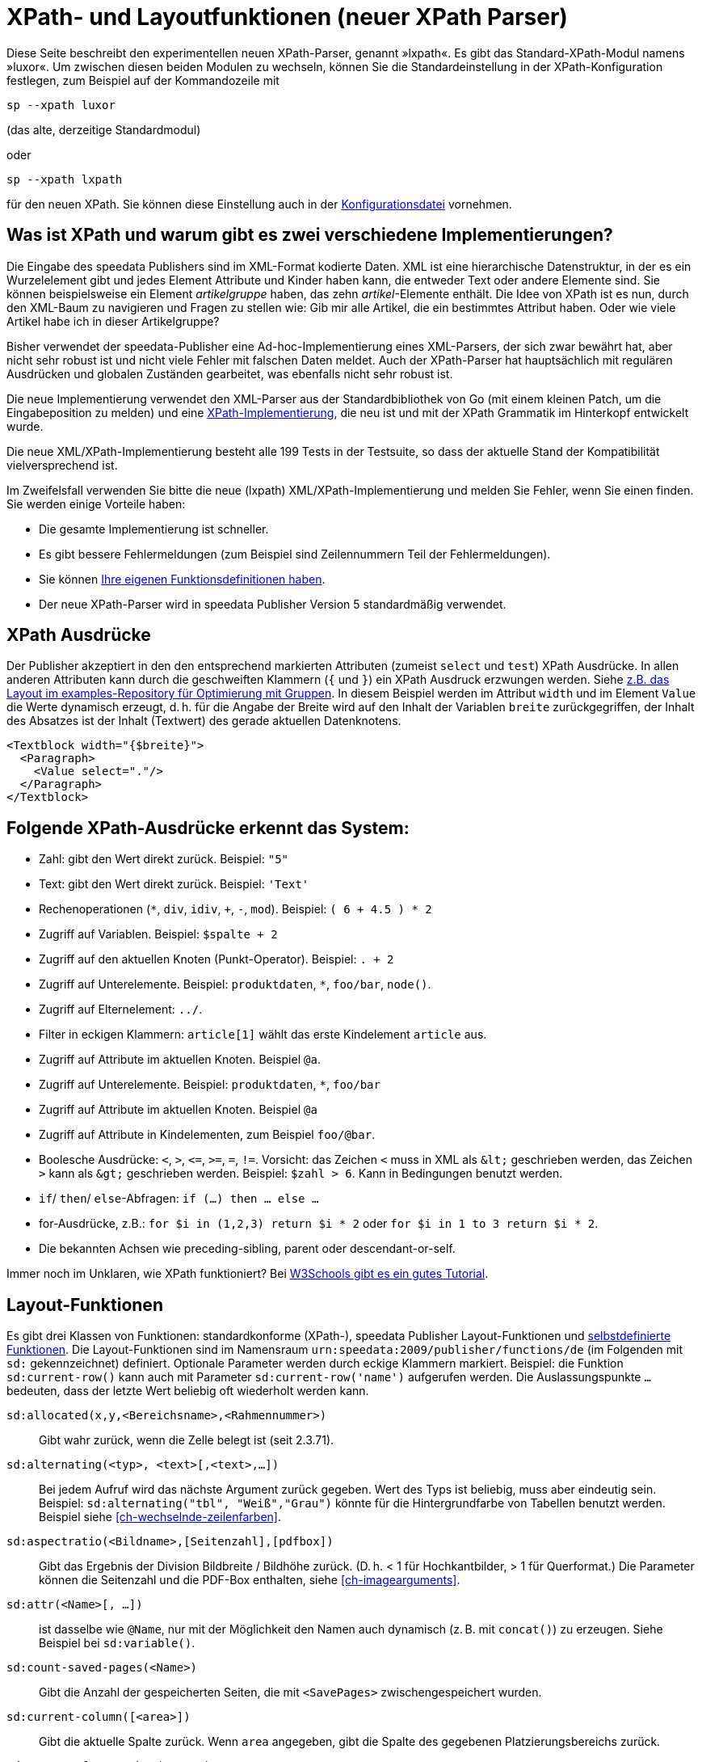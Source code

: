 :ast: *
[appendix]
[[ch-lxpath,XPath- und Layoutfunktionen (neuer XPath Parser)]]
= XPath- und Layoutfunktionen (neuer XPath Parser)

Diese Seite beschreibt den experimentellen neuen XPath-Parser, genannt »lxpath«. Es gibt das Standard-XPath-Modul namens »luxor«. Um zwischen diesen beiden Modulen zu wechseln, können Sie die Standardeinstellung in der XPath-Konfiguration festlegen, zum Beispiel auf der Kommandozeile mit

[source, shell]
-------------------------------------------------------------------------------
sp --xpath luxor
-------------------------------------------------------------------------------

(das alte, derzeitige Standardmodul)

oder

[source, shell]
-------------------------------------------------------------------------------
sp --xpath lxpath
-------------------------------------------------------------------------------

für den neuen XPath. Sie können diese Einstellung auch in der <<ch-konfiguration,Konfigurationsdatei>> vornehmen.

== Was ist XPath und warum gibt es zwei verschiedene Implementierungen?


Die Eingabe des speedata Publishers sind im XML-Format kodierte Daten.
XML ist eine hierarchische Datenstruktur, in der es ein Wurzelelement gibt und jedes Element Attribute und Kinder haben kann, die entweder Text oder andere Elemente sind.
Sie können beispielsweise ein Element _artikelgruppe_ haben, das zehn _artikel_-Elemente enthält.
Die Idee von XPath ist es nun, durch den XML-Baum zu navigieren und Fragen zu stellen wie:
Gib mir alle Artikel, die ein bestimmtes Attribut haben.
Oder wie viele Artikel habe ich in dieser Artikelgruppe?

Bisher verwendet der speedata-Publisher eine Ad-hoc-Implementierung eines XML-Parsers, der sich zwar bewährt hat, aber nicht sehr robust ist und nicht viele Fehler mit falschen Daten meldet.
Auch der XPath-Parser hat hauptsächlich mit regulären Ausdrücken und globalen Zuständen gearbeitet, was ebenfalls nicht sehr robust ist.

Die neue Implementierung verwendet den XML-Parser aus der Standardbibliothek von Go (mit einem kleinen Patch, um die Eingabeposition zu melden) und eine https://github.com/speedata/lxpath[XPath-Implementierung], die neu ist und mit der XPath Grammatik im Hinterkopf entwickelt wurde.

Die neue XML/XPath-Implementierung besteht alle 199 Tests in der Testsuite, so dass der aktuelle Stand der Kompatibilität vielversprechend ist.

Im Zweifelsfall verwenden Sie bitte die neue (lxpath) XML/XPath-Implementierung und melden Sie Fehler, wenn Sie einen finden. Sie werden einige Vorteile haben:

* Die gesamte Implementierung ist schneller.
* Es gibt bessere Fehlermeldungen (zum Beispiel sind Zeilennummern Teil der Fehlermeldungen).
* Sie können <<ch-programmingfunctions,Ihre eigenen Funktionsdefinitionen haben>>.
* Der neue XPath-Parser wird in speedata Publisher Version 5 standardmäßig verwendet.



== XPath Ausdrücke

Der Publisher akzeptiert in den den entsprechend markierten Attributen (zumeist `select` und `test`) XPath Ausdrücke.
In allen anderen Attributen kann durch die geschweiften Klammern (`{` und `}`) ein XPath Ausdruck erzwungen werden.
Siehe https://github.com/speedata/examples/blob/master/technical/fontshrinking/layout.xml#L16[z.B. das Layout im examples-Repository für Optimierung mit Gruppen].
In diesem Beispiel werden im Attribut `width` und im Element `Value` die Werte dynamisch erzeugt, d. h. für die
Angabe der Breite wird auf den Inhalt der Variablen `breite` zurückgegriffen, der Inhalt des Absatzes ist der Inhalt (Textwert) des gerade aktuellen Datenknotens.



[source, xml]
-------------------------------------------------------------------------------
<Textblock width="{$breite}">
  <Paragraph>
    <Value select="."/>
  </Paragraph>
</Textblock>
-------------------------------------------------------------------------------


== Folgende XPath-Ausdrücke erkennt das System:

*   Zahl: gibt den Wert direkt zurück. Beispiel: `"5"`
*   Text: gibt den Wert direkt zurück. Beispiel: `'Text'`
*   Rechenoperationen (`{ast}`, `div`, `idiv`, `+`, `-`, `mod`). Beispiel:   `( 6 + 4.5 ) * 2`
*   Zugriff auf Variablen. Beispiel: `$spalte + 2`
*   Zugriff auf den aktuellen Knoten (Punkt-Operator). Beispiel: `. + 2`
*   Zugriff auf Unterelemente. Beispiel: `produktdaten`, `{ast}`, `foo/bar`, `node()`.
*   Zugriff auf Elternelement: `../`.
*   Filter in eckigen Klammern: `article[1]` wählt das erste Kindelement `article` aus.
*   Zugriff auf Attribute im aktuellen Knoten. Beispiel `@a`.
*   Zugriff auf Unterelemente. Beispiel: `produktdaten`, `{ast}`, `foo/bar`
*   Zugriff auf Attribute im aktuellen Knoten. Beispiel `@a`
*   Zugriff auf Attribute in Kindelementen, zum Beispiel `foo/@bar`.
*   Boolesche Ausdrücke: `<`, `>`, `\<=`, `>=`, `=`, `!=`. Vorsicht: das   Zeichen `<` muss in XML als `\&lt;` geschrieben werden,  das Zeichen  `>` kann als `\&gt;` geschrieben werden. Beispiel: `$zahl > 6`. Kann in Bedingungen benutzt werden.
*   `if`/ `then`/ `else`-Abfragen: `if (...) then ... else ...`
*   for-Ausdrücke, z.B.: `for $i in (1,2,3) return $i * 2` oder `for $i in 1 to 3 return $i * 2`.
*   Die bekannten Achsen wie preceding-sibling, parent oder descendant-or-self.

Immer noch im Unklaren, wie XPath funktioniert? Bei https://www.w3schools.com/xml/xpath_intro.asp[W3Schools gibt es ein gutes Tutorial].



== Layout-Funktionen

Es gibt drei Klassen von Funktionen: standardkonforme (XPath-), speedata Publisher Layout-Funktionen und <<cmd-function,selbstdefinierte Funktionen>>.
Die Layout-Funktionen sind im Namensraum `urn:speedata:2009/publisher/functions/de` (im Folgenden mit `sd:` gekennzeichnet) definiert. Optionale Parameter werden durch eckige Klammern markiert.
Beispiel: die Funktion `sd:current-row()`  kann auch mit Parameter `sd:current-row('name')` aufgerufen werden. Die Auslassungspunkte `...` bedeuten, dass der letzte Wert beliebig oft wiederholt werden kann.


`sd:allocated(x,y,<Bereichsname>,<Rahmennummer>)`::
   Gibt wahr zurück, wenn die Zelle belegt ist (seit 2.3.71).

`sd:alternating(<typ>, <text>[,<text>,...])`::
   Bei jedem Aufruf wird das nächste Argument zurück gegeben. Wert des Typs ist beliebig, muss aber eindeutig sein. Beispiel: `sd:alternating("tbl", "Weiß","Grau")` könnte für die Hintergrundfarbe von Tabellen benutzt werden. Beispiel siehe <<ch-wechselnde-zeilenfarben>>.

`sd:aspectratio(<Bildname>,[Seitenzahl],[pdfbox])`::
   Gibt das Ergebnis der Division Bildbreite / Bildhöhe zurück. (D. h. < 1 für Hochkantbilder, > 1 für Querformat.) Die Parameter können die Seitenzahl und die PDF-Box enthalten, siehe <<ch-imagearguments>>.

`sd:attr(<Name>[, ...])`::
   ist dasselbe wie `@Name`, nur mit der Möglichkeit den Namen auch dynamisch (z. B. mit `concat()`) zu erzeugen. Siehe Beispiel bei `sd:variable()`.

`sd:count-saved-pages(<Name>)`::
   Gibt die Anzahl der gespeicherten Seiten, die mit `<SavePages>` zwischengespeichert wurden.

`sd:current-column([<area>])`::
   Gibt die aktuelle Spalte zurück. Wenn `area` angegeben, gibt die Spalte des gegebenen Platzierungsbereichs zurück.

`sd:current-framenumber(<area>)`::
   Gibt die Nummer des aktuellen Rahmens im Platzierungsbereich zurück.

`sd:current-page()`::
   Gibt die Seitennummer zurück.

`sd:current-row([<area>])`::
   Gibt die aktuelle Zeile zurück. Wenn `area` angegeben, gibt die Zeile des gegebenen Platzierungsbereichs zurück.

`sd:decode-base64(<Zeichenkette>)`::
   Konvertiert eine Base64-kodierte Zeichenkette und gibt den binären Inhalt zurück.

`sd:decode-html(<Node>)`::
   Wandelt Texte wie `\&lt;i\&gt;Kursiv\&lt;/i\&gt;` in entsprechendes HTML-Markup.

`sd:dimexpr(<Einheit>,<Ausdruck>)`::
   Interpretiert den Ausdruck als Rechenoperation und gibt den Wert als Skalar in der Einheit zurück. Interpretiert Variablen. Beispiel: Wenn `$twocm` auf die Zeichenkette `2cm` gesetzt ist, ergibt `sd:dimexpr('cm',' (40mm + $twocm) / 2 ')` die Zahl 3.0.

`sd:dummytext([<Anzahl>])`::
   Gibt den Blindtext "Lorem ipsum..." mit über 50 Wörtern zurück. Mit dem optionalen Parameter kann man festlegen, wie oft der Text wiederholt wird.

`sd:even(<zahl>)`::
   Die Rückgabe ist `true()`, wenn die angegebene Zahl gerade ist. Beispiel: `sd:even(sd:current-page())`

`sd:file-exists(<Dateiname oder URI-Schema>)`::
   Die Rückgabe ist `true()`, wenn der Dateiname im Suchpfad existiert, ansonsten `false()`.

`sd:filecontents(<binarycontent>)`::
   Speichert den Inhalt in eine temporäre Datei und gibt den Namen zurück.

`sd:firstmark(<pagenumber>)`::
   Der erste Marker der angegebenen Seitenzahl. Hilfreich z.B. in Wörterbüchern, wo der erste und der letzte Begriff einer Seite ausgegeben werden.

`sd:first-free-row(<name>)`::
  Gib die erste freie Zeile des Bereichs zurück (experimentell).

`sd:format-number(<Zahl oder String>, <Tausenderzeichen>, <Kommazeichen>)`::
   Formatiert die übergebene Zahl und fügt Tausender-Trennzeichen hinzu und ändert den Kommatrenner. Beispiel: `sd:format-number(12345.67, '.',',')` ergibt die Zeichenkette `12.345,67`.

`sd:format-string(<Objekt>,<Objekt>,...,<Formatierungsangaben>)`::
   Gibt eine Zeichenkette zurück, die die gegebenen Objekte mit den im zweiten Argument gegebenen Formatierungsanweisungen darstellt. Die Formatierungsanweisungen entsprechen der aus der Programmiersprache C bekannten `printf()`-Funktion.

`sd:group-height(<string>[,<string>])`::
   Gibt die Höhe in Rasterzellen für die Gruppe im ersten Argument an. Beispiel: `sd:group-height('Beispielgruppe')`. Ist ein zweites Argument angegeben, so wird die Gruppenhöhe als Vielfaches der Einheit genommen. Beispiel: `sd:group-height('Beispielgruppe','mm')` gibt die genaue Höhe der Gruppe in mm an.

`sd:group-width(<string>[,<string>])`::
   Gibt die Breite in Rasterzellen für die Gruppe im ersten Argument an. Beispiel: `sd:group-width('Beispielgruppe')`. Für das zweite Argument siehe die Beschreibung von `sd:group-height()` oben.

`sd:imageheight(<Dateiname oder URI-Schema>,[Seitenzahl],[pdfbox],[Einheit])`::
   Höhe des Bildes in Rasterzellen. Vorsicht: sollte das Bild nicht gefunden werden, wird die Höhe des Platzhalters für nicht gefundene Bilder zurückgegeben. Daher muss vorher überprüft werden, ob das Bild existiert. Das letzte Argument ist eine Einheit. Wenn angegeben, ist die Bildbreite ein Vielfaches dieser Einheit. Die Parameter können die Seitenzahl und die PDF-Box enthalten, siehe <<ch-imagearguments>>.

`sd:imagewidth(<Dateiname oder URI-Schema>,[Seitenzahl],[pdfbox],[Einheit])`::
   Breite des Bildes in Rasterzellen. Vorsicht: sollte das Bild nicht gefunden werden, wird die Breite des Platzhalters für nicht gefundene Bilder zurückgegeben. Daher muss vorher überprüft werden, ob das Bild existiert. Das zweite Argument ist eine Einheit. Wenn angegeben, ist die Bildbreite ein Vielfaches dieser Einheit. Die Parameter können die Seitenzahl und die PDF-Box enthalten, siehe <<ch-imagearguments>>.

`sd:keep-alternating(<typ>)`::
   Benutzt den aktuellen Wert von `sd:alternating(<typ>)`, ohne diesen zu verändern.

`sd:lastmark(<pagenumber>)`::
   Der letzte Marker der angegebenen Seitenzahl. Hilfreich z.B. in Wörterbüchern, wo der erste und der letzte Begriff einer Seite ausgegeben werden.

`sd:loremipsum()`::
   Alias für `sd:dummytext()`

`sd:markdown(<Text>)::
   Interpretiert den Text als Markdown. Siehe <<ch-markdown>>.

`sd:md5(<Wert>[,<Wert>, ...])`::
   Erzeugt die MD5 Summe der Hintereinanderkettung der Werte als Hex-Zeichenkette. Beispiel: `sd:md5('Hallo ', 'Welt')` ergibt die Zeichenkette `5c372a32c9ae748a4c040ebadc51a829`.

`sd:merge-pagenumbers(<Seitenzahlen>,[<Trenner für Bereiche>],[<Trenner für Leerraum>],[Hyperlinks])`::
   Fasst Seitenzahlenbereiche zusammen. Beispielsweise aus `"1, 3, 4, 5"` wird `1, 3–5`.
Voreinstellung für den Trenner für Bereiche ist ein Halbgeviertstrich (–), Voreinstellung für den Trenner für Leerraum ist ', ' (Komma, Leerzeichen).
Diese Funktion sortiert die Zahlen und löscht doppelte Einträge.
Bei leerem Trenner für Bereiche werden Zahlen
nicht zusammengeführt, sondern einzeln mit dem Trenner für Leerraum verbunden. Ist Hyperlinks auf `true()` gesetzt, werden die Seitenzahlen aktiv und führen über einen Klick zur jeweiligen Seite. Die Voreinstellung ist `false()`. Es werden die in der Anzeige die benutzerdefinierten Seitenzahlen verwendet, die in der Voreinstellung den echten Seitenzahlen entsprechen.

`sd:mode(<string>[,<string>...])`::
Gibt Wahr (`true()`) zurück, wenn einer der angegebenen Modi gesetzt ist. Ein Modus kann über die Kommandozeile oder über die Konfigurationsdatei gesetzt werden. Siehe <<ch-fortgeschrittenethemen-steuerunglayout>>.

`sd:number-of-columns([<area>])`::
   Gibt die Anzahl der Spalten auf der Seite bzw. im angegebenen Bereich.

`sd:number-of-pages(<Dateiname oder URI-Schema>)`::
   Ermittelt die Anzahl der Seiten der angegebenen (PDF-)Datei. Siehe das Beispiel in <<ch-mehrseitigepdf>>.

`sd:number-of-rows([<area>])`::
   Gibt die Anzahl der Zeilen auf der Seite bzw. im angegebenen Bereich.

`sd:odd(<zahl>)`::
   Die Rückgabe ist `true()`,, wenn die angegebene Zahl ungerade ist.

`sd:pagenumber(<Marke>)`::
   Liefert die Seitenzahl der Seite auf der die angegebene Marke ausgegeben wurde. Siehe den Befehl <<cmd-mark,Mark>> und den Abschnitt über <<ch-verzeichnisseerstellen-marker>>.

`sd:pageheight(<Einheit>)`::
  Wie `sd:pagewidth()`, nur für die Höhe.

`sd:pagewidth(<Einheit>)`::
   Erhalte die Breite der Seite in der angegebenen Einheit. Es wird eine Zahl ohne diese Einheit zurückgegeben. Beispiel für eine Seite mit 210mm Breite würde die Funktion `sd:pagewidth("mm")` die Zahl `210` zurückgeben. Diese Funktion initialisiert eine Seite. (Seit Version 4.13.8.)

`sd:randomitem(<Wert>[,<Wert>,...])`::
   Gibt einen der Werte zurück.

`sd:reset-alternating(<typ>)`::
   Setzt den Zustand für `sd:alternating()` für den angegebenen Typ zurück.

`sd:romannumeral(<Zahl>)`::
  Konvertiere die Zahl in eine römische Zahl.

`sd:sha1(<Wert>[,<Wert>, ...])`::
   Erzeugt die SHA-1 Summe der Hintereinanderkettung der Werte als Hex-Zeichenkette. Beispiel: `sd:sha1('Hallo ', 'Welt')` ergibt die Zeichenkette `28cbbc72d6a52617a7abbfff6756d04bbad0106a`.

`sd:sha256(<Wert>[,<Wert>, ...])`::
   Erzeugt die SHA-256 Summe der Hintereinanderkettung der Werte als Hex-Zeichenkette. Beispiel: `sd:sha256('Hallo ', 'Welt')` ergibt die Zeichenkette `2d2da19605a34e037dbe82173f98a992a530a5fdd53dad882f570d4ba204ef30`.

`sd:sha512(<Wert>[,<Wert>, ...])`::
   Erzeugt die SHA-512 Summe der Hintereinanderkettung der Werte als Hex-Zeichenkette. Beispiel: `sd:sha512('Hallo ', 'Welt')` ergibt die Zeichenkette `6e32f66f62a8df494e45a2da0480189e108335301b76f03457caafcc996693c4c991683594fefc843739fe3a3f2a7d2593dff308d2549ecd0a791ef42d98a2cc`.

`sd:tounit(<Zeichenkette>,<Zeichenkette>[,<Zahl>])`::
  Gibt einen skalaren Wert der Einheit im zweiten Argument konvertiert in die Einheit des ersten Arguments zurück. Das dritte Argument ist die Anzahl der Nachkommastellen auf die gerundet werden soll (Voreinstellung: 0 - runden auf Ganzzahlwerte). Beispiel: `sd:tounit('pt','1pc')` ergibt 12, da ein Pica (pc) 12 Punkt enthält.

`sd:variable-exists(<Name>)`::
   Prüft, ob eine Variable definiert wurde.

`sd:variable(<Name>[, ...])`::
   ist dasselbe wie `$Name`, nur mit der Möglichkeit den Namen auch dynamisch zu erzeugen. Falls `$i` den Wert 3 enthält, liest `sd:variable('foo',$i)` den Inhalt der Variablen `$foo3`. Damit lassen sich Arrays abbilden.

`sd:visible-pagenumber(<Zahl>)`::
   Liefert die Benutzerdefinerte Seitenzahl für die angegebene echte Seitenzahl zurück. Benutzerdefinierte Seitenzahlen können mit <<cmd-definematter>> erzeugt werden.


== XPath-Funktionen


`abs(<Zahl>)`::
	Liefert den positiven Wert der angegebenen Zahl zurück. Beispiel: sowohl `abs(-1.34)` als auch `abs(-1.34)` ergeben die Zahl `1.34`.

`boolean(<Sequenz>)`::
    Gibt den https://www.w3.org/TR/xpath20/#id-ebv[effektiven Booleschen Wert] der Sequenz zurück.

`ceiling(<Zahl>)`::
	Ergibt die nächst höhere Ganzzahl zurück. `ceiling(-1.34)` ergibt 1, `ceiling(1.34)` ergibt 2.

`codepoints-to-string( <codepoints> )`::
    Konvertiere die Sequenz von Codepoints in eine Zeichenkette.

`concat(<Wert>,<Wert>, ...)`::
   Erzeugt einen neuen Text aus der Verkettung der einzelnen Werte.


`contains(<heuhaufen>,<nadel>)`::
   Wahr, wenn `heuhaufen` `nadel` enthält. Beispiel: `contains('bana','na')` ergibt `true()`.

`count()`::
   Zählt alle Kindelemente mit dem angegebenen Namen. Beispiel: `count(eintrag)` zählt, wie viele Kindelemente mit den Namen `eintrag` existieren.

`doc(<string>)`::
   Öffnet die Datei mit dem angegebenen Dateinamen und gibt den Inhalt der Datei zurück.

`empty(<Attribut>)`::
   Ergibt wahr, wenn die Sequenz leer ist, z.B. wenn ein Attribut oder ein Element nicht vorhanden ist. `empty(@doesnotexist)` ergibt `true()` und `empty(@nonempty)` ergibt `false()` bei folgendem Element: `<elt nonempty="..." />`.

`false()`::
   Gibt „Falsch“ zurück.

`floor()`::
   Gibt den nächst niedrigeren Wert als Ganzzahl zurück.

`last()`::
   Gibt die Anzahl der Datensätze der gleichnamigen Geschwister-Elemente zurück.

`local-name()`::
   Liefert den Namen des aktuellen Knotens zurück (ohne Namensraum).

`lower-case(<text>)`::
   Gibt den Text als Kleinbuchstaben zurück. `lower-case('Text')` ergibt `text`.

`matches(<Text>,<Regexp>[,<flags>])`::
   Prüft, ob der Text auf den Regulären Ausdruck Regexp passt. Flags kann ein oder mehrere Zeichen von `sim` sein (siehe https://www.w3.org/TR/xpath-functions-31/#flags). Beispiel: `matches("banana", "^(.a)+$")` ergibt „Wahr“.

`max(<Zahl>[, <Zahl>, ...])`::
	Liefert das Maximum der Werte zurück: `max(1.1,2.2,3.3,4.4)` ergibt `4.4`.

`min(<Zahl>[, <Zahl>, ...])`::
	Liefert das Minimum der Werte zurück: `min(1.1,2.2,3.3,4.4)` ergibt `1.1`.

`normalize-space(<text>)`::
   Gibt den Text ohne führende und nachstehende Leerzeichen zurück. Alle Zeilenvorschübe werden durch Leerzeichen ersetzt. Mehrfach hintereinander auftretende Leerzeichen/Zeilenvorschübe werden durch ein einzelnes Leerzeichen ersetzt.

`not()`::
   Negiert den Wahrheitswert des Arguments. Beispiel: `not(true())` ergibt `false()`.

`number(<Wert>)`::
    Konvertiert den Wert in eine Zahl (double). Falls die Zahl nicht konvertiert werden kann, ist die Rückgabe “not a number” (NaN).

`position()`::
   Ermittelt die Position des aktuellen Datensatzes. Anwendungsfall: `<Switch><Case test="position() = last()"> ...` führt den Inhalt des `<Case>`-Abschnittes nur beim letzten Element aus.

`replace(<Eingabe>,<Regexp>, <Ersetzung>)`::
    Ersetzt die Eingabe mit dem regulären Ausdruck durch den Ersetzungstext. Beispiel: `replace('banana', 'a', 'o')` ergibt `bonono`. Beispiel mit Ersetzungen: `replace('W151TBH','^[A-Z]([0-9]+)[A-Z]+$', '$1')` ergibt 151.

`round(<Zahl>,<Zahl>`)`::
   Rundet die angegebene Zahl im ersten Argument auf die Anzahl der Nachkommastellen im zweiten Argument.

`root(<element>)`::
    Gibt das Wurzelelement des Elements zurück.

`ends-with( <string>, <string>)`::
   Gibt wahr (true) zurück, wenn die erste Zeichenkette mit der zweiten endet. Beispiel: `ends-with ( "tattoo", "too")` ergibt `true`.

`starts-with( <string>, <string>)`::
   Gibt wahr (true) zurück, wenn die erste Zeichenkette mit der zweiten anfängt. Beispiel: `ends-with ( "tattoo", "tat")` ergibt `true`.

`string(<Sequenz>)`::
   Gibt den Textwert der Sequenz zurück, d. h. den Inhalt der Elemente.

`string-join(<Sequenz>, Separator)`::
   Gibt den Textwert der Sequenz zurück, wobei alle Elemente durch den Separator getrennt werden.

`string-length(<string>)`::
   Gibt die Länge der Zeichenkette zurück. Multibyte UTF-8 Sequenzen werden als eine Position gezählt.

`string-to-codepoints( <string> )`::
    Konvertiere die Zeichenkette in eine Sequenz von Codepoints.

`substring(<input>,<start>[,<length>])`::
   Gibt einen Teil der Zeichenkette aus `input` zurück, die bei `start` anfängt und (optional) die Länge `length` hat. `substring('Goldfarb', 5, 3)` gibt `far` zurück. `start` kann auch (entgegen der XPath-Spezifikation) auch negativ sein, dann wird vom Ende der Eingabe gezählt.

`substring-after(<string>,<string>])`::
   Gibt den Inhalt der ersten Zeichenkette zurück, der ab der zweiten Zeichenkette vorkommt: Beispiel: `substring-after ( "tattoo", "tat")` ergibt `"too"`.

`substring-before(<string>,<string>])`::
   Gibt den Inhalt der ersten Zeichenkette zurück, der bis zur zweiten Zeichenkette geht: Beispiel: `substring-before ( "tattoo", "attoo")` ergibt `"t"`.

`tokenize(<Eingabe>,<Regexp>)`::
   Die Rückgabe ist eine Sequenz von Zeichenketten. Die Eingabe wird von links nach rechts gelesen. Sobald eine Stelle gefunden wird, auf die der Reguläre Ausdruck passt, wird die bisherige Eingabe zurück gegeben. Beispiel (aus M. Kays XPath / XSLT-Buch): `tokenize("Go home, Jack!", "\W+")` ergibt die Sequenz `"Go", "home", "Jack", ""`.

`true()`::
   Gibt „Wahr“ zurück.

`unparsed-text(<dateiname>)`::
   Gibt den Inhalt der Datei zurück ohne dass sie interpretiert wird.

`upper-case()`::
	Wandelt den Text in Großbuchstaben: `upper-case('Text')` ergibt `TEXT`.

// Ende
